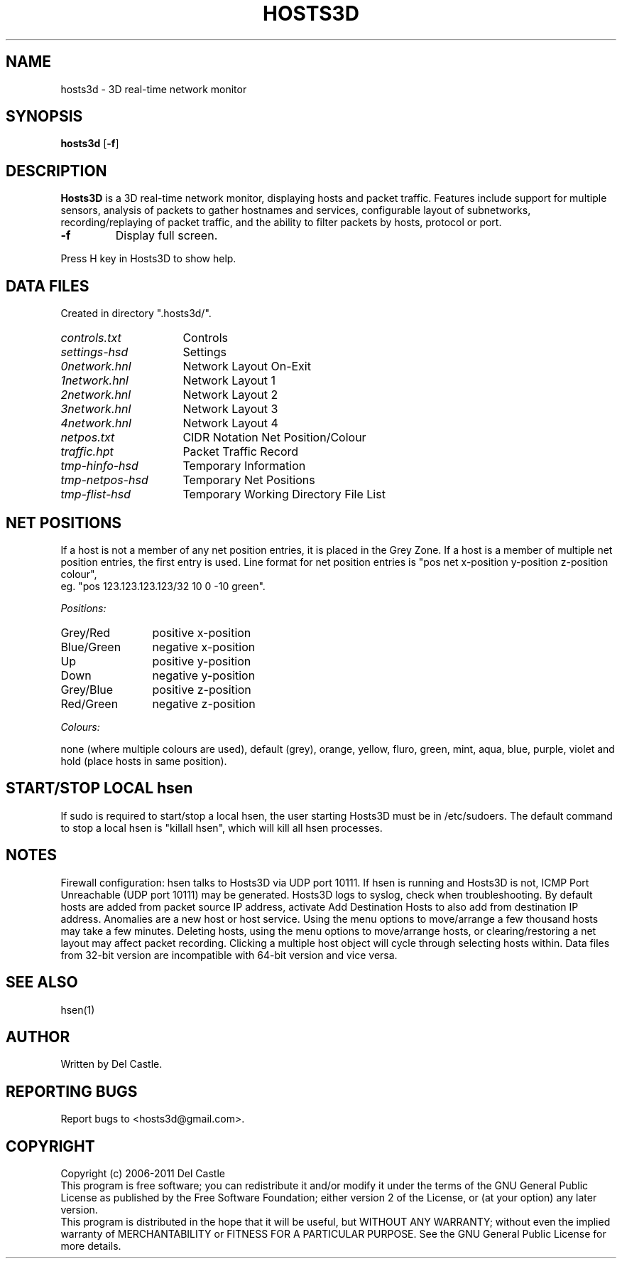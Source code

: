 .TH HOSTS3D 1 "13 Apr 11"
.SH NAME
hosts3d \- 3D real-time network monitor
.SH SYNOPSIS
.B hosts3d \fR[\fB\-f\fR]
.SH DESCRIPTION
.B Hosts3D
is a 3D real-time network monitor, displaying hosts and packet
traffic.  Features include support for multiple sensors, analysis of
packets to gather hostnames and services, configurable layout of
subnetworks, recording/replaying of packet traffic, and the ability to
filter packets by hosts, protocol or port.
.TP
.B \-f
Display full screen.
.P
Press H key in Hosts3D to show help.
.SH "DATA FILES"
Created in directory ".hosts3d/".
.TP 16
.I controls.txt
Controls
.TP 16
.I settings-hsd
Settings
.TP 16
.I 0network.hnl
Network Layout On-Exit
.TP 16
.I 1network.hnl
Network Layout 1
.TP 16
.I 2network.hnl
Network Layout 2
.TP 16
.I 3network.hnl
Network Layout 3
.TP 16
.I 4network.hnl
Network Layout 4
.TP 16
.I netpos.txt
CIDR Notation Net Position/Colour
.TP 16
.I traffic.hpt
Packet Traffic Record
.TP 16
.I tmp-hinfo-hsd
Temporary Information
.TP 16
.I tmp-netpos-hsd
Temporary Net Positions
.TP 16
.I tmp-flist-hsd
Temporary Working Directory File List
.SH "NET POSITIONS"
If a host is not a member of any net position entries, it is placed in
the Grey Zone.  If a host is a member of multiple net position
entries, the first entry is used.  Line format for net position
entries is "pos net x-position y-position z-position colour",
.br
eg. "pos 123.123.123.123/32 10 0 \-10 green".
.P
.I Positions:
.TP 12
Grey/Red
positive x-position
.TP 12
Blue/Green
negative x-position
.TP 12
Up
positive y-position
.TP 12
Down
negative y-position
.TP 12
Grey/Blue
positive z-position
.TP 12
Red/Green
negative z-position
.P
.I Colours:
.P
none (where multiple colours are used), default (grey), orange,
yellow, fluro, green, mint, aqua, blue, purple, violet and hold (place
hosts in same position).
.SH "START/STOP LOCAL hsen"
If sudo is required to start/stop a local hsen, the user starting
Hosts3D must be in /etc/sudoers.  The default command to stop a local
hsen is "killall hsen", which will kill all hsen processes.
.SH NOTES
Firewall configuration: hsen talks to Hosts3D via UDP port 10111.  If
hsen is running and Hosts3D is not, ICMP Port Unreachable (UDP port
10111) may be generated.  Hosts3D logs to syslog, check when
troubleshooting.  By default hosts are added from packet source IP
address, activate Add Destination Hosts to also add from destination
IP address.  Anomalies are a new host or host service.  Using the menu
options to move/arrange a few thousand hosts may take a few minutes.
Deleting hosts, using the menu options to move/arrange hosts, or
clearing/restoring a net layout may affect packet recording.  Clicking
a multiple host object will cycle through selecting hosts within.
Data files from 32-bit version are incompatible with 64-bit version
and vice versa.
.SH "SEE ALSO"
hsen(1)
.SH AUTHOR
Written by Del Castle.
.SH "REPORTING BUGS"
Report bugs to <hosts3d@gmail.com>.
.SH COPYRIGHT
Copyright (c) 2006-2011  Del Castle
.br
This program is free software; you can redistribute it and/or modify
it under the terms of the GNU General Public License as published by
the Free Software Foundation; either version 2 of the License, or
(at your option) any later version.
.br
This program is distributed in the hope that it will be useful,
but WITHOUT ANY WARRANTY; without even the implied warranty of
MERCHANTABILITY or FITNESS FOR A PARTICULAR PURPOSE.  See the
GNU General Public License for more details.
